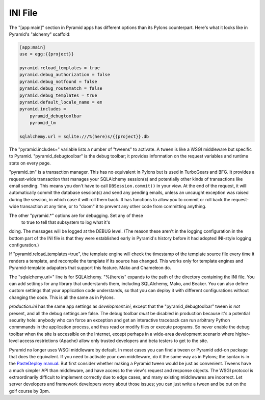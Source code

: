 INI File
++++++++

The "[app:main]" section in Pyramid apps has different options than its Pylons
counterpart. Here's what it looks like in Pyramid's "alchemy" scaffold:

.. code-block:: ini

    [app:main]
    use = egg:{{project}}

    pyramid.reload_templates = true
    pyramid.debug_authorization = false
    pyramid.debug_notfound = false
    pyramid.debug_routematch = false
    pyramid.debug_templates = true
    pyramid.default_locale_name = en
    pyramid.includes =
        pyramid_debugtoolbar
        pyramid_tm

    sqlalchemy.url = sqlite:///%(here)s/{{project}}.db

The "pyramid.includes=" variable lists a number of "tweens" to activate. A
tween is like a WSGI middleware but specific to Pyramid.  "pyramid_debugtoolbar"
is the debug toolbar; it provides information on the request variables and
runtime state on every page.

"pyramid_tm" is a transaction manager. This has no equivalent in Pylons but is
used in TurboGears and BFG. It provides a request-wide transaction that manages
your SQLAlchemy session(s) and potentially other kinds of transactions like
email sending. This means you don't have to call ``DBSession.commit()`` in your
view. At the end of the request, it will automatically commit the database
session(s) and send any pending emails, unless an uncaught exception was raised
during the session, in which case it will roll them back. It has functions to
allow you to commit or roll back the request-wide transaction at any time, or
to "doom" it to prevent any other code from committing anything.

The other "pyramid.\*" options are for debugging. Set any of these
 to true to tell that subsystem to log what it's
doing. The messages will be logged at the DEBUG level. (The reason these aren't
in the logging configuration in the bottom part of the INI file is that they
were established early in Pyramid's history before it had adopted INI-style
logging configuration.)

If "pyramid.reload_templates=true", the template engine will check the
timestamp of the template source file every time it renders a template, and
recompile the template if its source has changed. This works only for template
engines and Pyramid-template adapaters that support this feature.  Mako and
Chameleon do.

The "sqlalchemy.url=" line is for SQLAlchemy.  "%(here)s" expands to the path
of the directory containing the INI file. You can add settings for any library
that understands them, including SQLAlchemy, Mako, and Beaker. You can also
define custom settings that your application code understands, so that you can
deploy it with different configurations without changing the code. This is all
the same as in Pylons.

*production.ini* has the same app settings as *development.ini*, except that
the "pyramid_debugtoolbar" tween is *not* present, and all the debug settings
are false. The debug toolbar *must* be disabled in production because it's a
potential security hole: anybody who can force an exception and get an
interactive traceback can run arbitrary Python commmands in the application
process, and thus read or modify files or execute programs.  So never enable
the debug toolbar when the site is accessible on the Internet, except perhaps
in a wide-area development scenario where higher-level access restrictions
(Apache) allow only trusted developers and beta testers to get to the site.

Pyramid no longer uses WSGI middleware by default. In most cases you can find a
tween or Pyramid add-on package that does the equivalent. If you need to
activate your own middleware, do it the same way as in Pylons; the syntax is in
the `PasteDeploy manual`_. But first consider whether making a Pyramid tween
would be just as convenient. Tweens have a much simpler API than middleware,
and have access to the view's request and response objects. The WSGI protocol is
extraordinarily difficult to implement correctly due to edge cases, and many
existing middlewares are incorrect. Let server developers and framework
developers worry about those issues; you can just write a tween and be out on the
golf course by 3pm.


.. _PasteDeploy manual: http://pythonpaste.org/deploy/

